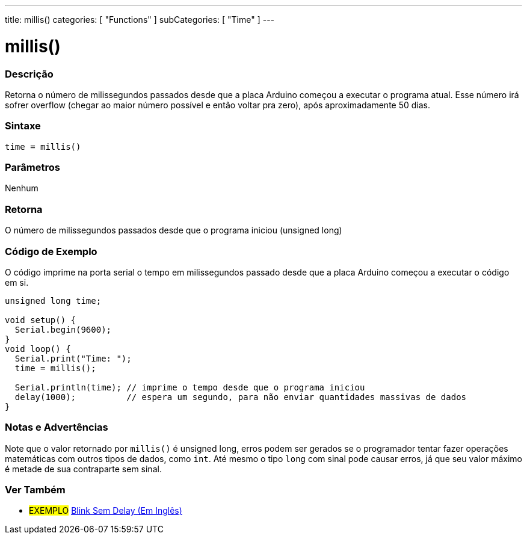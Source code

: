 ---
title: millis()
categories: [ "Functions" ]
subCategories: [ "Time" ]
---

= millis()

// OVERVIEW SECTION STARTS
[#overview]
--

[float]
=== Descrição
Retorna o número de milissegundos passados desde que a placa Arduino começou a executar o programa atual. Esse número irá sofrer overflow (chegar ao maior número possível e então voltar pra zero), após aproximadamente 50 dias.
[%hardbreaks]


[float]
=== Sintaxe
`time = millis()`


[float]
=== Parâmetros
Nenhum

[float]
=== Retorna
O número de milissegundos passados desde que o programa iniciou (unsigned long)

--
// OVERVIEW SECTION ENDS




// HOW TO USE SECTION STARTS
[#howtouse]
--

[float]
=== Código de Exemplo
// Describe what the example code is all about and add relevant code   ►►►►► THIS SECTION IS MANDATORY ◄◄◄◄◄
O código imprime na porta serial o tempo em milissegundos passado desde que a placa Arduino começou a executar o código em si.

[source,arduino]
----
unsigned long time;

void setup() {
  Serial.begin(9600);
}
void loop() {
  Serial.print("Time: ");
  time = millis();

  Serial.println(time); // imprime o tempo desde que o programa iniciou
  delay(1000);          // espera um segundo, para não enviar quantidades massivas de dados
}
----
[%hardbreaks]

[float]
=== Notas e Advertências
Note que o valor retornado por `millis()` é unsigned long, erros podem ser gerados se o programador tentar fazer operações matemáticas com outros tipos de dados, como `int`. Até mesmo o tipo `long` com sinal pode causar erros, já que seu valor máximo é metade de sua contraparte sem sinal.

--
// HOW TO USE SECTION ENDS


// SEE ALSO SECTION
[#see_also]
--

[float]
=== Ver Também

[role="example"]
* #EXEMPLO# http://arduino.cc/en/Tutorial/BlinkWithoutDelay[Blink Sem Delay (Em Inglês)^]

--
// SEE ALSO SECTION ENDS
